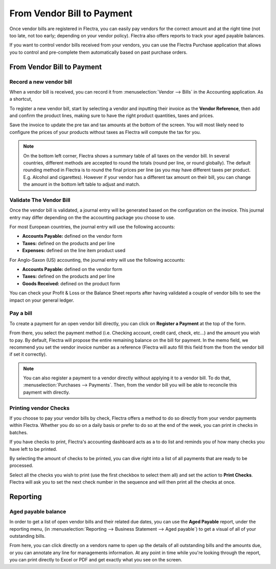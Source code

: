 ===========================
From Vendor Bill to Payment
===========================

Once vendor bills are registered in Flectra, you can easily pay vendors for
the correct amount and at the right time (not too late, not too early;
depending on your vendor policy). Flectra also offers reports to track your
aged payable balances.

If you want to control vendor bills received from your vendors, you can
use the Flectra Purchase application that allows you to control and
pre-complete them automatically based on past purchase orders.

From Vendor Bill to Payment
===========================

Record a new vendor bill
------------------------

When a vendor bill is received, you can record it from :menuselection:`Vendor --> Bills` 
in the Accounting application. As a shortcut,

.. image:: ./media/vendor_bill055.png
   :align: center

To register a new vendor bill, start by selecting a vendor and inputting
their invoice as the **Vendor Reference**, then add and confirm the product
lines, making sure to have the right product quantities, taxes and
prices.

.. image:: ./media/vendor_bill01.png
   :align: center

Save the invoice to update the pre tax and tax amounts at the bottom of
the screen. You will most likely need to configure the prices of your
products without taxes as Flectra will compute the tax for you.

.. note:: 
    On the bottom left corner, Flectra shows a summary table of all taxes on the vendor bill. 
    In several countries, different methods are accepted to round the totals (round per line, 
    or round globally). The default rounding method in Flectra is to round the final prices 
    per line (as you may have different taxes per product. E.g. Alcohol and cigarettes). 
    However if your vendor has a different tax amount on their bill, you can change the 
    amount in the bottom left table to adjust and match.

Validate The Vendor Bill
------------------------

Once the vendor bill is validated, a journal entry will be generated
based on the configuration on the invoice. This journal entry may differ
depending on the the accounting package you choose to use.

For most European countries, the journal entry will use the following
accounts:

-  **Accounts Payable:** defined on the vendor form

-  **Taxes:** defined on the products and per line

-  **Expenses:** defined on the line item product used

For Anglo-Saxon (US) accounting, the journal entry will use the
following accounts:

-  **Accounts Payable:** defined on the vendor form

-  **Taxes:** defined on the products and per line

-  **Goods Received:** defined on the product form

You can check your Profit & Loss or the Balance Sheet reports after
having validated a couple of vendor bills to see the impact on your
general ledger.

Pay a bill
----------

To create a payment for an open vendor bill directly, you can click on **Register a
Payment** at the top of the form.

From there, you select the payment method (i.e. Checking account, credit
card, check, etc…) and the amount you wish to pay. By default, Flectra will
propose the entire remaining balance on the bill for payment. In the
memo field, we recommend you set the vendor invoice number as a
reference (Flectra will auto fill this field from the from the vendor bill
if set it correctly).

.. image:: ./media/vendor_bill06.png
   :align: center


.. note::
    You can also register a payment to a vendor directly without applying it to a vendor bill. 
    To do that, :menuselection:`Purchases --> Payments`. Then, 
    from the vendor bill you will be able to reconcile this payment with directly.

Printing vendor Checks
----------------------

If you choose to pay your vendor bills by check, Flectra offers a method to
do so directly from your vendor payments within Flectra. Whether you do so
on a daily basis or prefer to do so at the end of the week, you can
print in checks in batches.

If you have checks to print, Flectra's accounting dashboard acts as a to do
list and reminds you of how many checks you have left to be printed.

.. image:: ./media/vendor_bill02.png
   :align: center

By selecting the amount of checks to be printed, you can dive right into
a list of all payments that are ready to be processed.

Select all the checks you wish to print (use the first checkbox to
select them all) and set the action to **Print Checks**. Flectra will ask you
to set the next check number in the sequence and will then print all the
checks at once.

.. image:: ./media/vendor_bill03.png
   :align: center

Reporting
=========

Aged payable balance
--------------------

In order to get a list of open vendor bills and their related due dates,
you can use the **Aged Payable** report, under the reporting menu, (in
:menuselection:`Reporting --> Business Statement --> Aged payable`) to get a visual of all of
your outstanding bills.

.. image:: ./media/vendor_bill04.png
   :align: center

From here, you can click directly on a vendors name to open up the
details of all outstanding bills and the amounts due, or you can
annotate any line for managements information. At any point in time
while you're looking through the report, you can print directly to Excel
or PDF and get exactly what you see on the screen.

.. seealso::
    * :doc:`customer_invoice`